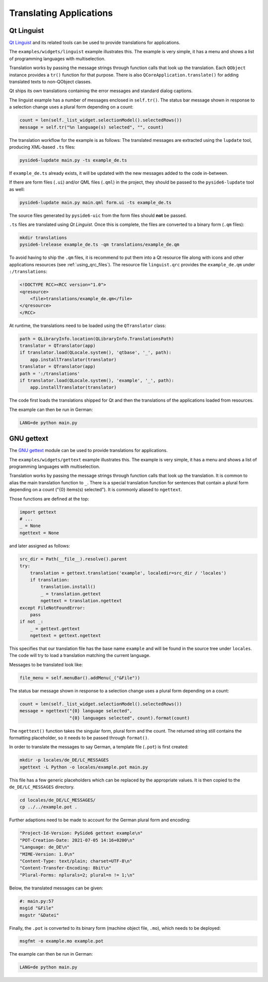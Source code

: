 .. _translations:

Translating Applications
========================

.. image:: translations.png
   :alt: Translation Image

Qt Linguist
-----------

`Qt Linguist`_ and
its related tools can be used to provide translations for applications.

The ``examples/widgets/linguist`` example illustrates this. The example is
very simple, it has a menu and shows a list of programming languages with
multiselection.

Translation works by passing the message strings through function calls that
look up the translation. Each ``QObject`` instance provides a ``tr()``
function for that purpose. There is also ``QCoreApplication.translate()``
for adding translated texts to non-QObject classes.

Qt ships its own translations containing the error messages and standard
dialog captions.

The linguist example has a number of messages enclosed in ``self.tr()``.
The status bar message shown in response to a selection change uses
a plural form depending on a count:

.. code-block:: python

    count = len(self._list_widget.selectionModel().selectedRows())
    message = self.tr("%n language(s) selected", "", count)

The translation workflow for the example is as follows:
The translated messages are extracted using the ``lupdate`` tool,
producing XML-based ``.ts`` files:

.. code-block:: bash

    pyside6-lupdate main.py -ts example_de.ts

If ``example_de.ts`` already exists, it will be updated with the new
messages added to the code in-between.

If there are form files (``.ui``) and/or QML files (``.qml``) in the project,
they should be passed to the ``pyside6-lupdate`` tool as well:

.. code-block:: bash

    pyside6-lupdate main.py main.qml form.ui -ts example_de.ts

The source files generated by ``pyside6-uic`` from the form files
should **not** be passed.

``.ts`` files are translated using *Qt Linguist*. Once this is complete,
the files are converted to a binary form (``.qm`` files):

.. code-block:: bash

    mkdir translations
    pyside6-lrelease example_de.ts -qm translations/example_de.qm

To avoid having to ship the ``.qm`` files, it is recommend
to put them into a Qt resource file along with icons and other
applications resources (see :ref:`using_qrc_files`).
The resource file ``linguist.qrc`` provides the ``example_de.qm``
under ``:/translations``:

.. code-block:: xml

    <!DOCTYPE RCC><RCC version="1.0">
    <qresource>
        <file>translations/example_de.qm</file>
    </qresource>
    </RCC>

At runtime, the translations need to be loaded using the ``QTranslator`` class:

.. code-block:: python

    path = QLibraryInfo.location(QLibraryInfo.TranslationsPath)
    translator = QTranslator(app)
    if translator.load(QLocale.system(), 'qtbase', '_', path):
        app.installTranslator(translator)
    translator = QTranslator(app)
    path = ':/translations'
    if translator.load(QLocale.system(), 'example', '_', path):
        app.installTranslator(translator)

The code first loads the translations shipped for Qt and then
the translations of the applications loaded from resources.

The example can then be run in German:

.. code-block:: bash

    LANG=de python main.py

.. _Qt Linguist: https://doc.qt.io/qt-6/qtlinguist-index.html

GNU gettext
-----------

The `GNU gettext`_ module
can be used to provide translations for applications.

The ``examples/widgets/gettext`` example illustrates this. The example is
very simple, it has a menu and shows a list of programming languages with
multiselection.

Translation works by passing the message strings through function calls that
look up the translation. It is common to alias the main translation function
to ``_``. There is a special translation function for sentences that contain
a plural form depending on a count ("{0} items(s) selected"). It is commonly
aliased to ``ngettext``.

Those functions are defined at the top:

.. code-block:: python

    import gettext
    # ...
    _ = None
    ngettext = None

and later assigned as follows:

.. code-block:: python

    src_dir = Path(__file__).resolve().parent
    try:
        translation = gettext.translation('example', localedir=src_dir / 'locales')
        if translation:
            translation.install()
            _ = translation.gettext
            ngettext = translation.ngettext
    except FileNotFoundError:
        pass
    if not _:
        _ = gettext.gettext
        ngettext = gettext.ngettext

This specifies that our translation file has the base name ``example`` and
will be found in the source tree under ``locales``. The code will try
to load a translation matching the current language.

Messages to be translated look like:

.. code-block:: python

    file_menu = self.menuBar().addMenu(_("&File"))

The status bar message shown in response to a selection change uses
a plural form depending on a count:

.. code-block:: python

    count = len(self._list_widget.selectionModel().selectedRows())
    message = ngettext("{0} language selected",
                       "{0} languages selected", count).format(count)

The ``ngettext()`` function takes the singular form, plural form and the count.
The returned string still contains the formatting placeholder, so it needs
to be passed through ``format()``.

In order to translate the messages to say German, a template file (``.pot``)
is first created:

.. code-block:: bash

    mkdir -p locales/de_DE/LC_MESSAGES
    xgettext -L Python -o locales/example.pot main.py

This file has a few generic placeholders which can be replaced by the
appropriate values. It is then copied to the ``de_DE/LC_MESSAGES`` directory.

.. code-block:: bash

    cd locales/de_DE/LC_MESSAGES/
    cp ../../example.pot .

Further adaptions need to be made to account for the German plural
form and encoding:

.. code-block::

    "Project-Id-Version: PySide6 gettext example\n"
    "POT-Creation-Date: 2021-07-05 14:16+0200\n"
    "Language: de_DE\n"
    "MIME-Version: 1.0\n"
    "Content-Type: text/plain; charset=UTF-8\n"
    "Content-Transfer-Encoding: 8bit\n"
    "Plural-Forms: nplurals=2; plural=n != 1;\n"

Below, the translated messages can be given:

.. code-block::

    #: main.py:57
    msgid "&File"
    msgstr "&Datei"

Finally, the ``.pot`` is converted to its binary form (machine object file,
``.mo``), which needs to be deployed:

.. code-block:: bash

    msgfmt -o example.mo example.pot

The example can then be run in German:

.. code-block:: bash

    LANG=de python main.py

.. _GNU gettext: https://docs.python.org/3/library/gettext.html
